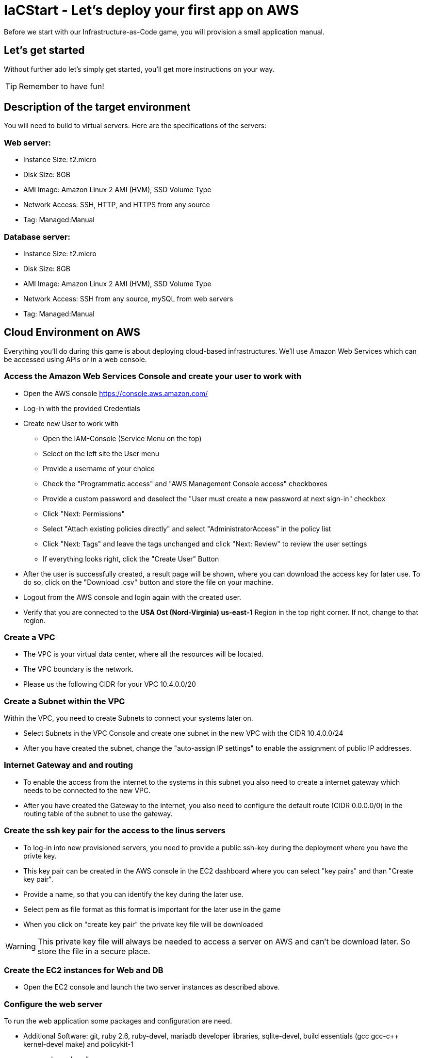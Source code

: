 :git: https://github.com/iacstart/iac_shop.git 

= IaCStart - Let's deploy your first app on AWS

Before we start with our Infrastructure-as-Code game, you will provision a small application manual. 

== Let's get started

Without further ado let's simply get started, you'll get more instructions on your way.

TIP: Remember to have fun!


== Description of the target environment

You will need to build to virtual servers. 
Here are the specifications of the servers:

=== Web server:

* Instance Size: t2.micro
* Disk Size: 8GB
* AMI Image: Amazon Linux 2 AMI (HVM), SSD Volume Type
* Network Access: SSH, HTTP, and HTTPS from any source
* Tag: Managed:Manual

=== Database server:

* Instance Size: t2.micro
* Disk Size: 8GB
* AMI Image: Amazon Linux 2 AMI (HVM), SSD Volume Type
* Network Access: SSH from any source, mySQL from web servers
* Tag: Managed:Manual


== Cloud Environment on AWS 

Everything you'll do during this game is about deploying cloud-based infrastructures. We'll use Amazon Web Services which can be accessed using APIs or in a web console. 

=== Access the Amazon Web Services Console and create your user to work with

* Open the AWS console https://console.aws.amazon.com/
* Log-in with the provided Credentials
* Create new User to work with
** Open the IAM-Console (Service Menu on the top)
** Select on the left site the User menu
** Provide a username of your choice
** Check the "Programmatic access" and "AWS Management Console access" checkboxes
** Provide a custom password and deselect the "User must create a new password at next sign-in" checkbox
** Click "Next: Permissions"
** Select "Attach existing policies directly" and select "AdministratorAccess" in the policy list
** Click "Next: Tags" and leave the tags unchanged and click "Next: Review" to review the user settings
** If everything looks right, click the "Create User" Button
* After the user is successfully created, a result page will be shown, where you can download the access key for later use. 
To do so, click on the "Download .csv" button and store the file on your machine.
* Logout from the AWS console and login again with the created user. 
* Verify that you are connected to the *USA Ost (Nord-Virginia) us-east-1* Region in the top right corner. If not, change to that region.

=== Create a VPC

* The VPC is your virtual data center, where all the resources will be located. 
* The VPC boundary is the network. 
* Please us the following CIDR for your VPC 10.4.0.0/20

=== Create a Subnet within the VPC

Within the VPC, you need to create Subnets to connect your systems later on. 

* Select Subnets in the VPC Console and create one subnet in the new VPC with the CIDR 10.4.0.0/24
* After you have created the subnet, change the "auto-assign IP settings" to enable the assignment of public IP addresses. 

=== Internet Gateway and and routing

* To enable the access from the internet to the systems in this subnet you also need to create a internet gateway which needs to be connected to the new VPC.
* After you have created the Gateway to the internet, you also need to configure the default route (CIDR 0.0.0.0/0) in the routing table of the subnet to use the gateway. 

=== Create the ssh key pair for the access to the linus servers

* To log-in into new provisioned servers, you need to provide a public ssh-key during the deployment where you have the privte key.
* This key pair can be created in the AWS console in the EC2 dashboard where you can select "key pairs" and than "Create key pair".
* Provide a name, so that you can identify the key during the later use.
* Select pem as file format as this format is important for the later use in the game
* When you click on "create key pair" the private key file will be downloaded

WARNING: This private key file will always be needed to access a server on AWS and can't be download later. So store the file in a secure place.

=== Create the EC2 instances for Web and DB

* Open the EC2 console and launch the two server instances as described above.


=== Configure the web server

To run the web application some packages and configuration are need. 

* Additional Software: git, ruby 2.6, ruby-devel, mariadb developer libraries, sqlite-devel,  build essentials (gcc gcc-c++ kernel-devel make) and policykit-1
* gem package: bundler
* create the folder "/opt/iac_shop" and do clone the git repository *{git}*
* install the GEM file, which is in the installation folder
* copy the *webshop.service* file from the installation folder to */etc/systemd/system/webshop.service*


To setup the database with the content, run the following commands on the web server after the database server is created. 


----
sudo gem pristine sqlite3 --version 1.4.2
sudo gem pristine mysql2 --version 0.5.3
bundle exec rake db:create
bundle exec rake db:migrate
bundle exec rake db:setup
----


== Review what you have done so far.

* You have log-in into the AWS console and created a user to work with. 
* You have created the *access key* to access the AWS API and an *ssh key pair* to login into the servers on AWS.
* You have created your first VPC, Subnet, and virtual servers on AWS.
* You've installed and configured the web service and database on the servers.











